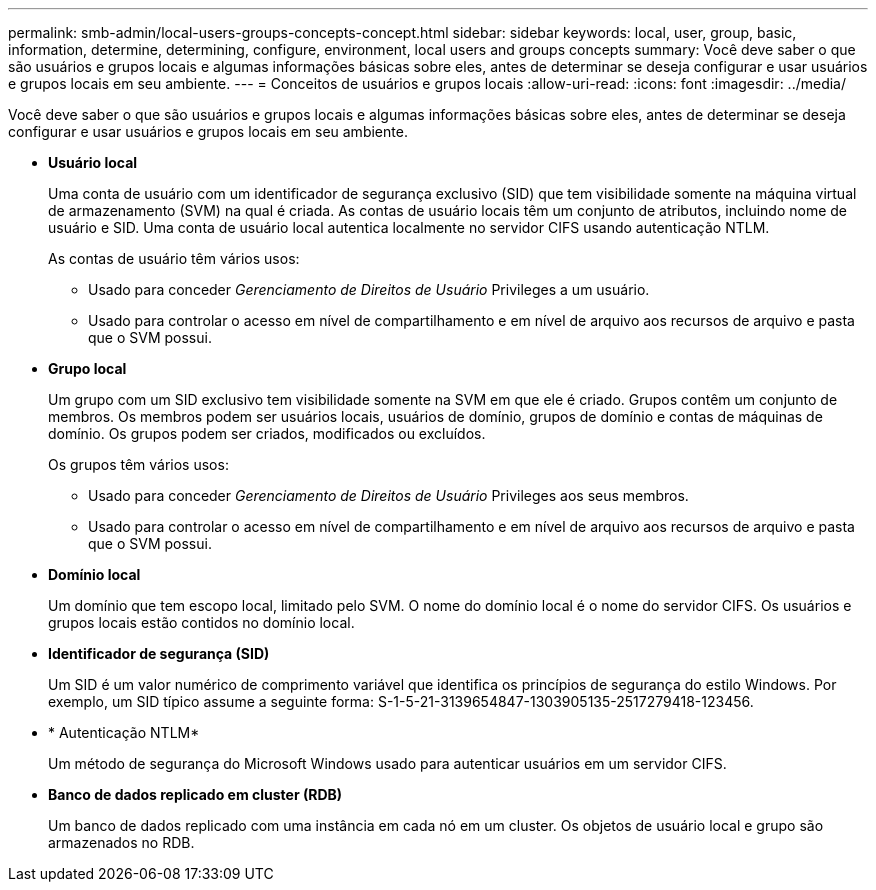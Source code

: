 ---
permalink: smb-admin/local-users-groups-concepts-concept.html 
sidebar: sidebar 
keywords: local, user, group, basic, information, determine, determining, configure, environment, local users and groups concepts 
summary: Você deve saber o que são usuários e grupos locais e algumas informações básicas sobre eles, antes de determinar se deseja configurar e usar usuários e grupos locais em seu ambiente. 
---
= Conceitos de usuários e grupos locais
:allow-uri-read: 
:icons: font
:imagesdir: ../media/


[role="lead"]
Você deve saber o que são usuários e grupos locais e algumas informações básicas sobre eles, antes de determinar se deseja configurar e usar usuários e grupos locais em seu ambiente.

* *Usuário local*
+
Uma conta de usuário com um identificador de segurança exclusivo (SID) que tem visibilidade somente na máquina virtual de armazenamento (SVM) na qual é criada. As contas de usuário locais têm um conjunto de atributos, incluindo nome de usuário e SID. Uma conta de usuário local autentica localmente no servidor CIFS usando autenticação NTLM.

+
As contas de usuário têm vários usos:

+
** Usado para conceder _Gerenciamento de Direitos de Usuário_ Privileges a um usuário.
** Usado para controlar o acesso em nível de compartilhamento e em nível de arquivo aos recursos de arquivo e pasta que o SVM possui.


* *Grupo local*
+
Um grupo com um SID exclusivo tem visibilidade somente na SVM em que ele é criado. Grupos contêm um conjunto de membros. Os membros podem ser usuários locais, usuários de domínio, grupos de domínio e contas de máquinas de domínio. Os grupos podem ser criados, modificados ou excluídos.

+
Os grupos têm vários usos:

+
** Usado para conceder _Gerenciamento de Direitos de Usuário_ Privileges aos seus membros.
** Usado para controlar o acesso em nível de compartilhamento e em nível de arquivo aos recursos de arquivo e pasta que o SVM possui.


* *Domínio local*
+
Um domínio que tem escopo local, limitado pelo SVM. O nome do domínio local é o nome do servidor CIFS. Os usuários e grupos locais estão contidos no domínio local.

* *Identificador de segurança (SID)*
+
Um SID é um valor numérico de comprimento variável que identifica os princípios de segurança do estilo Windows. Por exemplo, um SID típico assume a seguinte forma: S-1-5-21-3139654847-1303905135-2517279418-123456.

* * Autenticação NTLM*
+
Um método de segurança do Microsoft Windows usado para autenticar usuários em um servidor CIFS.

* *Banco de dados replicado em cluster (RDB)*
+
Um banco de dados replicado com uma instância em cada nó em um cluster. Os objetos de usuário local e grupo são armazenados no RDB.



